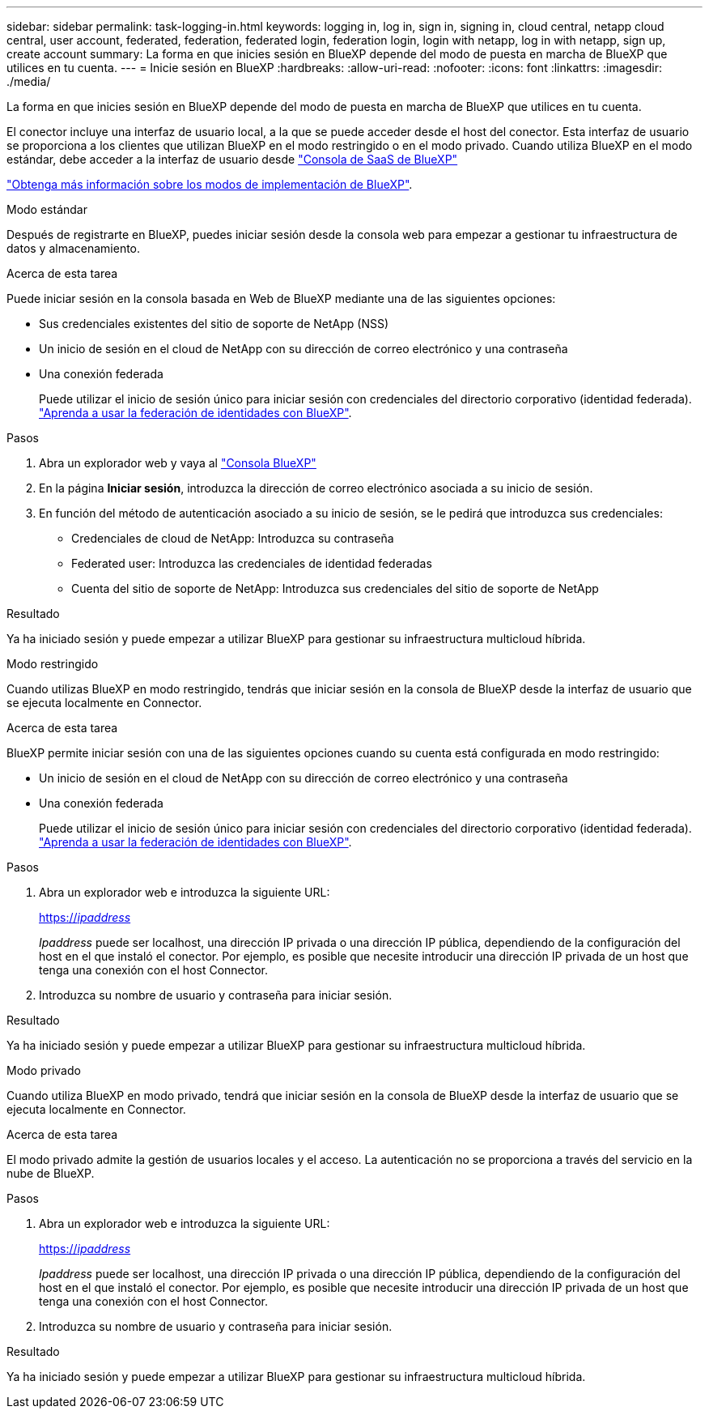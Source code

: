 ---
sidebar: sidebar 
permalink: task-logging-in.html 
keywords: logging in, log in, sign in, signing in, cloud central, netapp cloud central, user account, federated, federation, federated login, federation login, login with netapp, log in with netapp, sign up, create account 
summary: La forma en que inicies sesión en BlueXP depende del modo de puesta en marcha de BlueXP que utilices en tu cuenta. 
---
= Inicie sesión en BlueXP
:hardbreaks:
:allow-uri-read: 
:nofooter: 
:icons: font
:linkattrs: 
:imagesdir: ./media/


[role="lead"]
La forma en que inicies sesión en BlueXP depende del modo de puesta en marcha de BlueXP que utilices en tu cuenta.

El conector incluye una interfaz de usuario local, a la que se puede acceder desde el host del conector. Esta interfaz de usuario se proporciona a los clientes que utilizan BlueXP en el modo restringido o en el modo privado. Cuando utiliza BlueXP en el modo estándar, debe acceder a la interfaz de usuario desde https://console.bluexp.netapp.com/["Consola de SaaS de BlueXP"^]

link:concept-modes.html["Obtenga más información sobre los modos de implementación de BlueXP"].

[role="tabbed-block"]
====
.Modo estándar
--
Después de registrarte en BlueXP, puedes iniciar sesión desde la consola web para empezar a gestionar tu infraestructura de datos y almacenamiento.

.Acerca de esta tarea
Puede iniciar sesión en la consola basada en Web de BlueXP mediante una de las siguientes opciones:

* Sus credenciales existentes del sitio de soporte de NetApp (NSS)
* Un inicio de sesión en el cloud de NetApp con su dirección de correo electrónico y una contraseña
* Una conexión federada
+
Puede utilizar el inicio de sesión único para iniciar sesión con credenciales del directorio corporativo (identidad federada). link:concept-federation.html["Aprenda a usar la federación de identidades con BlueXP"].



.Pasos
. Abra un explorador web y vaya al https://console.bluexp.netapp.com["Consola BlueXP"^]
. En la página *Iniciar sesión*, introduzca la dirección de correo electrónico asociada a su inicio de sesión.
. En función del método de autenticación asociado a su inicio de sesión, se le pedirá que introduzca sus credenciales:
+
** Credenciales de cloud de NetApp: Introduzca su contraseña
** Federated user: Introduzca las credenciales de identidad federadas
** Cuenta del sitio de soporte de NetApp: Introduzca sus credenciales del sitio de soporte de NetApp




.Resultado
Ya ha iniciado sesión y puede empezar a utilizar BlueXP para gestionar su infraestructura multicloud híbrida.

--
.Modo restringido
--
Cuando utilizas BlueXP en modo restringido, tendrás que iniciar sesión en la consola de BlueXP desde la interfaz de usuario que se ejecuta localmente en Connector.

.Acerca de esta tarea
BlueXP permite iniciar sesión con una de las siguientes opciones cuando su cuenta está configurada en modo restringido:

* Un inicio de sesión en el cloud de NetApp con su dirección de correo electrónico y una contraseña
* Una conexión federada
+
Puede utilizar el inicio de sesión único para iniciar sesión con credenciales del directorio corporativo (identidad federada). link:concept-federation.html["Aprenda a usar la federación de identidades con BlueXP"].



.Pasos
. Abra un explorador web e introduzca la siguiente URL:
+
https://_ipaddress_[]

+
_Ipaddress_ puede ser localhost, una dirección IP privada o una dirección IP pública, dependiendo de la configuración del host en el que instaló el conector. Por ejemplo, es posible que necesite introducir una dirección IP privada de un host que tenga una conexión con el host Connector.

. Introduzca su nombre de usuario y contraseña para iniciar sesión.


.Resultado
Ya ha iniciado sesión y puede empezar a utilizar BlueXP para gestionar su infraestructura multicloud híbrida.

--
.Modo privado
--
Cuando utiliza BlueXP en modo privado, tendrá que iniciar sesión en la consola de BlueXP desde la interfaz de usuario que se ejecuta localmente en Connector.

.Acerca de esta tarea
El modo privado admite la gestión de usuarios locales y el acceso. La autenticación no se proporciona a través del servicio en la nube de BlueXP.

.Pasos
. Abra un explorador web e introduzca la siguiente URL:
+
https://_ipaddress_[]

+
_Ipaddress_ puede ser localhost, una dirección IP privada o una dirección IP pública, dependiendo de la configuración del host en el que instaló el conector. Por ejemplo, es posible que necesite introducir una dirección IP privada de un host que tenga una conexión con el host Connector.

. Introduzca su nombre de usuario y contraseña para iniciar sesión.


.Resultado
Ya ha iniciado sesión y puede empezar a utilizar BlueXP para gestionar su infraestructura multicloud híbrida.

--
====